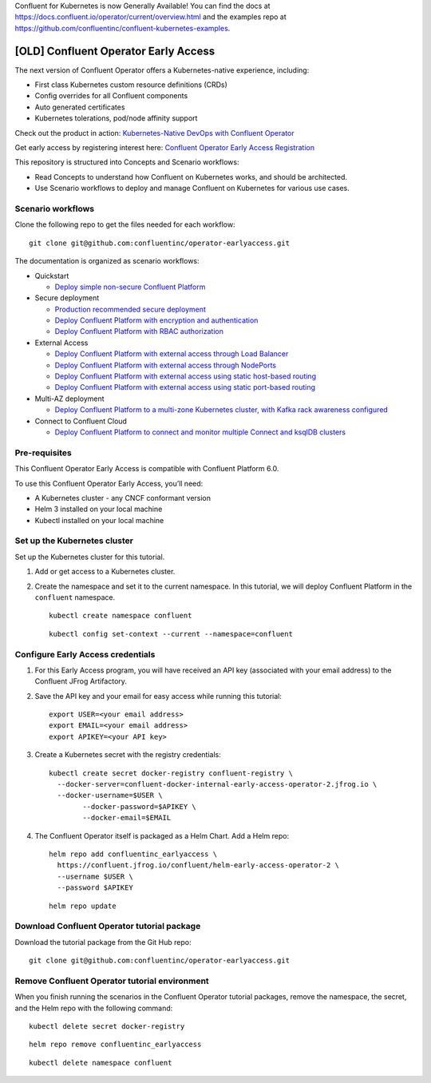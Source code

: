 Confluent for Kubernetes is now Generally Available! You can find the docs at https://docs.confluent.io/operator/current/overview.html and the examples repo at https://github.com/confluentinc/confluent-kubernetes-examples.


[OLD] Confluent Operator Early Access
=====================================

The next version of Confluent Operator offers a Kubernetes-native experience, including:

* First class Kubernetes custom resource definitions (CRDs)
* Config overrides for all Confluent components
* Auto generated certificates
* Kubernetes tolerations, pod/node affinity support

Check out the product in action: `Kubernetes-Native DevOps with Confluent Operator <https://www.youtube.com/watch?v=lqoZSs_swVI&feature=youtu.be>`_

Get early access by registering interest here: `Confluent Operator Early Access Registration <https://events.confluent.io/confluentoperatorearlyaccess>`_

This repository is structured into Concepts and Scenario workflows:

* Read Concepts to understand how Confluent on Kubernetes works, and should be architected.
* Use Scenario workflows to deploy and manage Confluent on Kubernetes for various use cases.

==================
Scenario workflows
==================

Clone the following repo to get the files needed for each workflow:

::

  git clone git@github.com:confluentinc/operator-earlyaccess.git
  
The documentation is organized as scenario workflows:

* Quickstart

  * `Deploy simple non-secure Confluent Platform <./quickstart-deploy>`_

* Secure deployment

  * `Production recommended secure deployment <./production-secure-deploy>`_
  * `Deploy Confluent Platform with encryption and authentication <./secure-authn-encrypt-deploy>`_
  * `Deploy Confluent Platform with RBAC authorization <./cp-rbac-deploy>`_

* External Access

  * `Deploy Confluent Platform with external access through Load Balancer <./external-access-load-balancer-deploy>`_
  * `Deploy Confluent Platform with external access through NodePorts <./external-access-nodeport-deploy>`_
  * `Deploy Confluent Platform with external access using static host-based routing <./external-access-static-host-based>`_
  * `Deploy Confluent Platform with external access using static port-based routing <./external-access-static-port-based>`_

* Multi-AZ deployment

  * `Deploy Confluent Platform to a multi-zone Kubernetes cluster, with Kafka rack awareness configured <./rackawareness>`_

* Connect to Confluent Cloud

  * `Deploy Confluent Platform to connect and monitor multiple Connect and ksqlDB clusters <./controlcenter-multi-ksql-connect>`_

.. _ea-credentials:

==============
Pre-requisites
==============

This Confluent Operator Early Access is compatible with Confluent Platform 6.0.

To use this Confluent Operator Early Access, you’ll need:

* A Kubernetes cluster - any CNCF conformant version
* Helm 3 installed on your local machine
* Kubectl installed on your local machine

=============================
Set up the Kubernetes cluster
=============================

Set up the Kubernetes cluster for this tutorial.

#. Add or get access to a Kubernetes cluster.

#. Create the namespace and set it to the current namespace. In this tutorial, we will deploy Confluent Platform in the ``confluent`` namespace.

   ::
   
     kubectl create namespace confluent
   
   ::

     kubectl config set-context --current --namespace=confluent

==================================
Configure Early Access credentials
==================================

#. For this Early Access program, you will have received an API key (associated with your email address) to the Confluent JFrog Artifactory.

#. Save the API key and your email for easy access while running this tutorial:

   ::

     export USER=<your email address>
     export EMAIL=<your email address>
     export APIKEY=<your API key>

#. Create a Kubernetes secret with the registry credentials:

   ::
   
     kubectl create secret docker-registry confluent-registry \
       --docker-server=confluent-docker-internal-early-access-operator-2.jfrog.io \   
       --docker-username=$USER \
             --docker-password=$APIKEY \
             --docker-email=$EMAIL

#. The Confluent Operator itself is packaged as a Helm Chart. Add a Helm repo:

   ::

     helm repo add confluentinc_earlyaccess \
       https://confluent.jfrog.io/confluent/helm-early-access-operator-2 \
       --username $USER \
       --password $APIKEY

   :: 
   
     helm repo update
     
.. _download_tutorials:

============================================
Download Confluent Operator tutorial package
============================================

Download the tutorial package from the Git Hub repo:

::

  git clone git@github.com:confluentinc/operator-earlyaccess.git
  
.. _remove_tutorials:
  
==============================================
Remove Confluent Operator tutorial environment
==============================================

When you finish running the scenarios in the Confluent Operator tutorial
packages, remove the namespace, the secret, and the Helm repo with the following
command:

::

  kubectl delete secret docker-registry
  
:: 

  helm repo remove confluentinc_earlyaccess
  
::

  kubectl delete namespace confluent
  

